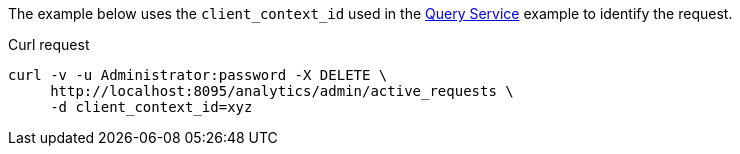 ====
The example below uses the `client_context_id` used in the xref:rest-service.adoc#query-service[Query Service] example to identify the request.

.Curl request
[source,sh]
----
curl -v -u Administrator:password -X DELETE \
     http://localhost:8095/analytics/admin/active_requests \
     -d client_context_id=xyz
----
====